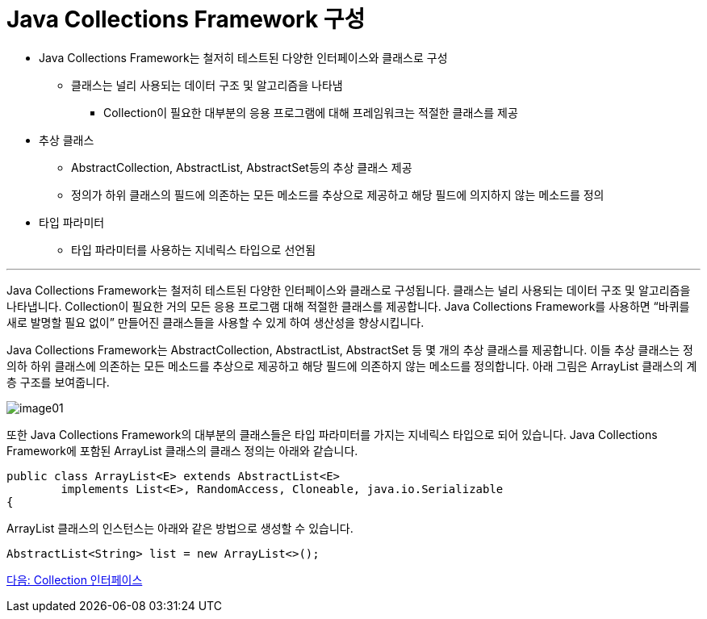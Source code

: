 = Java Collections Framework 구성


* Java Collections Framework는 철저히 테스트된 다양한 인터페이스와 클래스로 구성
** 클래스는 널리 사용되는 데이터 구조 및 알고리즘을 나타냄
*** Collection이 필요한 대부분의 응용 프로그램에 대해 프레임워크는 적절한 클래스를 제공
* 추상 클래스
** AbstractCollection, AbstractList, AbstractSet등의 추상 클래스 제공
** 정의가 하위 클래스의 필드에 의존하는 모든 메소드를 추상으로 제공하고 해당 필드에 의지하지 않는 메소드를 정의
* 타입 파라미터
** 타입 파라미터를 사용하는 지네릭스 타입으로 선언됨

---

Java Collections Framework는 철저히 테스트된 다양한 인터페이스와 클래스로 구성됩니다. 클래스는 널리 사용되는 데이터 구조 및 알고리즘을 나타냅니다. Collection이 필요한 거의 모든 응용 프로그램 대해 적절한 클래스를 제공합니다. Java Collections Framework를 사용하면 “바퀴를 새로 발명할 필요 없이” 만들어진 클래스들을 사용할 수 있게 하여 생산성을 향상시킵니다.

Java Collections Framework는 AbstractCollection, AbstractList, AbstractSet 등 몇 개의 추상 클래스를 제공합니다. 이들 추상 클래스는 정의하 하위 클래스에 의존하는 모든 메소드를 추상으로 제공하고 해당 필드에 의존하지 않는 메소드를 정의합니다. 아래 그림은 ArrayList 클래스의 계층 구조를 보여줍니다.

image:../images/image01.png[]

또한 Java Collections Framework의 대부분의 클래스들은 타입 파라미터를 가지는 지네릭스 타입으로 되어 있습니다. Java Collections Framework에 포함된 ArrayList 클래스의 클래스 정의는 아래와 같습니다.

[source, java]
----
public class ArrayList<E> extends AbstractList<E>
        implements List<E>, RandomAccess, Cloneable, java.io.Serializable
{
----

ArrayList 클래스의 인스턴스는 아래와 같은 방법으로 생성할 수 있습니다.

[source, java]
----
AbstractList<String> list = new ArrayList<>();
----

link:./06_collection_interface.adoc[다음: Collection 인터페이스]